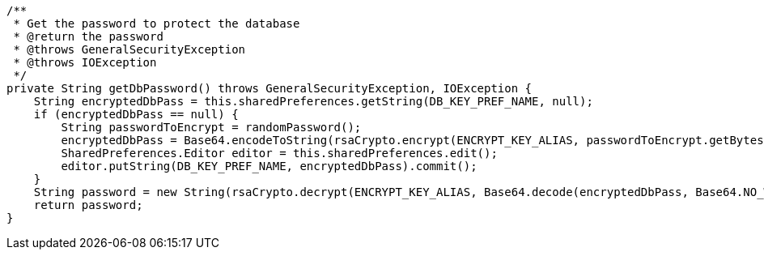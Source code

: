     /**
     * Get the password to protect the database
     * @return the password
     * @throws GeneralSecurityException
     * @throws IOException
     */
    private String getDbPassword() throws GeneralSecurityException, IOException {
        String encryptedDbPass = this.sharedPreferences.getString(DB_KEY_PREF_NAME, null);
        if (encryptedDbPass == null) {
            String passwordToEncrypt = randomPassword();
            encryptedDbPass = Base64.encodeToString(rsaCrypto.encrypt(ENCRYPT_KEY_ALIAS, passwordToEncrypt.getBytes("utf-8")), Base64.NO_WRAP);
            SharedPreferences.Editor editor = this.sharedPreferences.edit();
            editor.putString(DB_KEY_PREF_NAME, encryptedDbPass).commit();
        }
        String password = new String(rsaCrypto.decrypt(ENCRYPT_KEY_ALIAS, Base64.decode(encryptedDbPass, Base64.NO_WRAP)), "utf-8");
        return password;
    }
